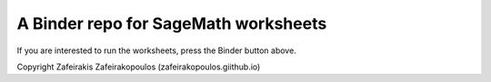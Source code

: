 A Binder repo for SageMath worksheets
=====================================


.. image:: https://mybinder.org/badge_logo.svg
 :target: https://mybinder.org/v2/gh/zafeirakopoulos/worksheets


If you are interested to run the worksheets, press the Binder button above.




Copyright Zafeirakis Zafeirakopoulos (zafeirakopoulos.giithub.io)
